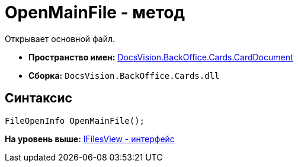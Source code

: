= OpenMainFile - метод

Открывает основной файл.

* [.keyword]*Пространство имен:* xref:CardDocument_NS.adoc[DocsVision.BackOffice.Cards.CardDocument]
* [.keyword]*Сборка:* [.ph .filepath]`DocsVision.BackOffice.Cards.dll`

[[OpenMainFile_MT__section_jct_3ds_mpb]]
== Синтаксис

[source,pre,codeblock,language-csharp]
----
FileOpenInfo OpenMainFile();
----

*На уровень выше:* xref:../../../../../api/DocsVision/BackOffice/Cards/CardDocument/IFilesView_IN.adoc[IFilesView - интерфейс]
